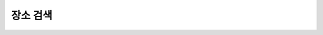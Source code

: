 장소 검색
---------------------------------------------------------------------------------

.. http:get:: /campus/(int:campus_id)/places

   캠퍼스의 주요 건물이나 장소를 검색하는 기능입니다.

   **Example request**:

   .. sourcecode:: http

      GET /campus/(int:campus_id)/search HTTP/1.1
      Host: apis.opencampus.kr
      Accept: application/json, text/javascript

   **Example response**:

   .. sourcecode:: http

      HTTP/1.1 200 OK
      Vary: Accept
      Content-Type: text/javascript

      {
        "data": [
          {
            "id": 5629499534213120,
            "main_name": "새천년관",
            "sub_name": ["새관", "새천년관", "새천년기념관"]
            "lat": 0.0,
            "lng": 0.0
          }
        ]
      ]

   :query q: 검색어
       :statuscode 200: no error

